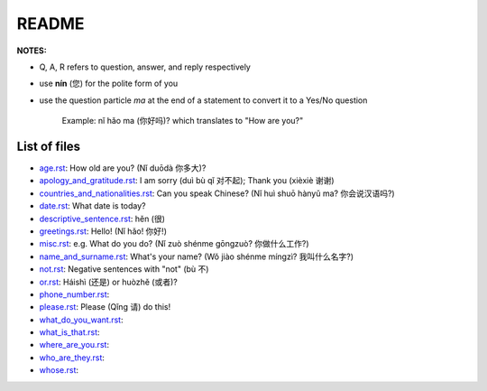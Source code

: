 ======
README
======
**NOTES:**

- Q, A, R refers to question, answer, and reply respectively
- use **nín** (您) for the polite form of you
- use the question particle *ma* at the end of a statement to convert it to a Yes/No question
   
   Example: nǐ hǎo ma (你好吗)? which translates to "How are you?"

List of files
=============
- `age.rst`_: How old are you? (Nǐ duōdà 你多大)?
- `apology_and_gratitude.rst`_: I am sorry (duì bù qǐ 对不起); Thank you (xièxiè 谢谢)
- `countries_and_nationalities.rst`_: Can you speak Chinese? (Nǐ huì shuō hànyǔ ma? 你会说汉语吗?)
- `date.rst`_: What date is today? 
- `descriptive_sentence.rst`_: hěn (很)
- `greetings.rst`_: Hello! (Nǐ hǎo! 你好!) 
- `misc.rst`_: e.g. What do you do? (Nǐ zuò shénme gōngzuò? 你做什么工作?)
- `name_and_surname.rst`_: What's your name? (Wǒ jiào shénme míngzì? 我叫什么名字?)
- `not.rst`_: Negative sentences with "not" (bù 不)
- `or.rst`_: Háishì (还是) or huòzhě (或者)?
- `phone_number.rst`_:
- `please.rst`_: Please (Qǐng 请) do this!
- `what_do_you_want.rst`_:
- `what_is_that.rst`_:
- `where_are_you.rst`_:
- `who_are_they.rst`_:
- `whose.rst`_:

.. URLs
.. _age.rst: age.rst
.. _apology_and_gratitude.rst: apology_and_gratitude.rst
.. _countries_and_nationalities.rst: countries_and_nationalities.rst
.. _date.rst: date.rst
.. _descriptive_sentence.rst: descriptive_sentence.rst
.. _greetings.rst: greetings.rst
.. _misc.rst: misc.rst
.. _name_and_surname.rst: name_and_surname.rst
.. _not.rst: not.rst
.. _or.rst: or.rst
.. _phone_number.rst: phone_number.rst
.. _please.rst: please.rst
.. _what_do_you_want.rst: what_do_you_want.rst
.. _what_is_that.rst: what_is_that.rst
.. _where_are_you.rst: where_are_you.rst
.. _who_are_they.rst: who_are_they.rst
.. _whose.rst: whose.rst


